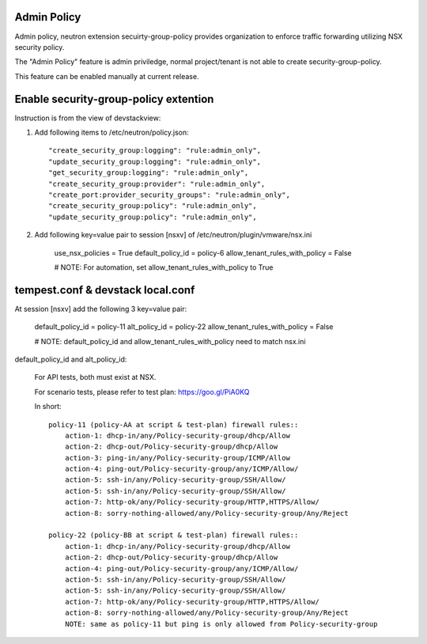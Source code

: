 Admin Policy
============

Admin policy, neutron extension secuirty-group-policy provides organization
to enforce traffic forwarding utilizing NSX security policy.

The "Admin Policy" feature is admin priviledge, normal project/tenant is not
able to create security-group-policy.

This feature can be enabled manually at current release.

Enable security-group-policy extention
======================================

Instruction is from the view of devstackview:

#. Add following items to /etc/neutron/policy.json::

    "create_security_group:logging": "rule:admin_only",
    "update_security_group:logging": "rule:admin_only",
    "get_security_group:logging": "rule:admin_only",
    "create_security_group:provider": "rule:admin_only",
    "create_port:provider_security_groups": "rule:admin_only",
    "create_security_group:policy": "rule:admin_only",
    "update_security_group:policy": "rule:admin_only",

#. Add following key=value pair to session [nsxv] of /etc/neutron/plugin/vmware/nsx.ini

    use_nsx_policies = True
    default_policy_id = policy-6
    allow_tenant_rules_with_policy = False

    # NOTE: For automation, set allow_tenant_rules_with_policy to True

tempest.conf & devstack local.conf
==================================

At session [nsxv] add the following 3 key=value pair:

    default_policy_id = policy-11
    alt_policy_id = policy-22
    allow_tenant_rules_with_policy = False

    # NOTE: default_policy_id and allow_tenant_rules_with_policy need to match nsx.ini

default_policy_id and alt_policy_id:

    For API tests, both must exist at NSX.

    For scenario tests, please refer to test plan: https://goo.gl/PiA0KQ

    In short::

        policy-11 (policy-AA at script & test-plan) firewall rules::
            action-1: dhcp-in/any/Policy-security-group/dhcp/Allow
            action-2: dhcp-out/Policy-security-group/dhcp/Allow
            action-3: ping-in/any/Policy-security-group/ICMP/Allow
            action-4: ping-out/Policy-security-group/any/ICMP/Allow/
            action-5: ssh-in/any/Policy-security-group/SSH/Allow/
            action-5: ssh-in/any/Policy-security-group/SSH/Allow/
            action-7: http-ok/any/Policy-security-group/HTTP,HTTPS/Allow/
            action-8: sorry-nothing-allowed/any/Policy-security-group/Any/Reject

        policy-22 (policy-BB at script & test-plan) firewall rules::
            action-1: dhcp-in/any/Policy-security-group/dhcp/Allow
            action-2: dhcp-out/Policy-security-group/dhcp/Allow
            action-4: ping-out/Policy-security-group/any/ICMP/Allow/
            action-5: ssh-in/any/Policy-security-group/SSH/Allow/
            action-5: ssh-in/any/Policy-security-group/SSH/Allow/
            action-7: http-ok/any/Policy-security-group/HTTP,HTTPS/Allow/
            action-8: sorry-nothing-allowed/any/Policy-security-group/Any/Reject
            NOTE: same as policy-11 but ping is only allowed from Policy-security-group
